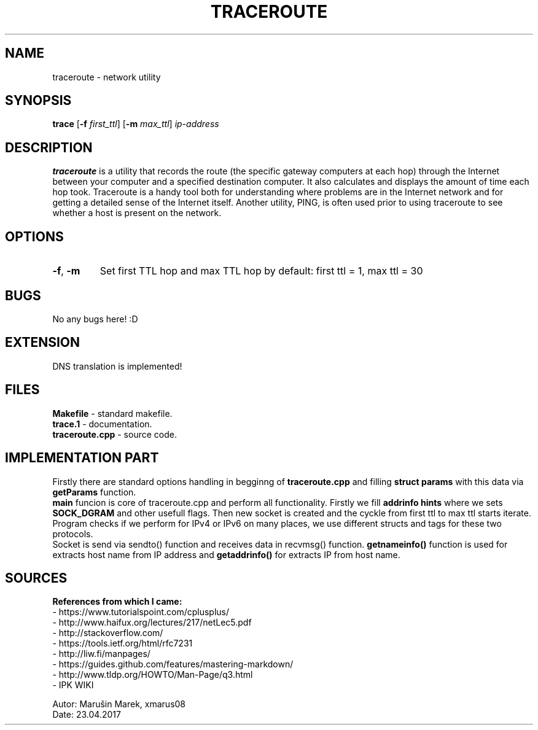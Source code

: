 .TH TRACEROUTE 1

.SH NAME
traceroute - network utility

.SH SYNOPSIS
.B trace
[\fB\-f\fR \fIfirst_ttl\fR]
[\fB\-m\fR \fImax_ttl\fR]
.IR ip-address

.SH DESCRIPTION
.B traceroute
is a utility that records the route (the specific gateway computers at each hop) through the Internet between your computer and a specified destination computer. It also calculates and displays the amount of time each hop took. Traceroute is a handy tool both for understanding where problems are in the Internet network and for getting a detailed sense of the Internet itself. Another utility, PING, is often used prior to using traceroute to see whether a host is present on the network.

.SH OPTIONS
.TP
.BR \-f ", " \-m
Set first TTL hop and max TTL hop
by default: first ttl = 1, max ttl = 30

.SH BUGS
No any bugs here! :D

.SH EXTENSION
DNS translation is implemented!

.SH FILES    

.B Makefile
- standard makefile.
.br
.B trace.1 
- documentation.
.br
.B traceroute.cpp 
- source code.

.SH IMPLEMENTATION PART

Firstly there are standard options handling in begginng of 
.B traceroute.cpp
and filling 
.B struct params
with this data via 
.B getParams
function.
.br
.B main
funcion is core of traceroute.cpp and perform all functionality. Firstly we fill 
.B addrinfo hints
where we sets
.B SOCK_DGRAM
and other usefull flags. Then new socket is created and the cyckle from first ttl to max ttl starts iterate. Program checks if we perform for IPv4 or IPv6 on many places, we use different structs and tags for these two protocols. 
.br 
Socket is send via sendto() function and receives data in recvmsg() function.  
.B getnameinfo()
function is used for extracts host name from IP address and
.B getaddrinfo() 
for extracts IP from host name.



.SH SOURCES

.B References from which I came:
.br
- https://www.tutorialspoint.com/cplusplus/ 
.br
- http://www.haifux.org/lectures/217/netLec5.pdf
.br
- http://stackoverflow.com/
.br
- https://tools.ietf.org/html/rfc7231
.br
- http://liw.fi/manpages/
.br
- https://guides.github.com/features/mastering-markdown/
.br
- http://www.tldp.org/HOWTO/Man-Page/q3.html
.br
- IPK WIKI

.br
Autor: Marušin Marek, xmarus08
.br
Date: 23.04.2017